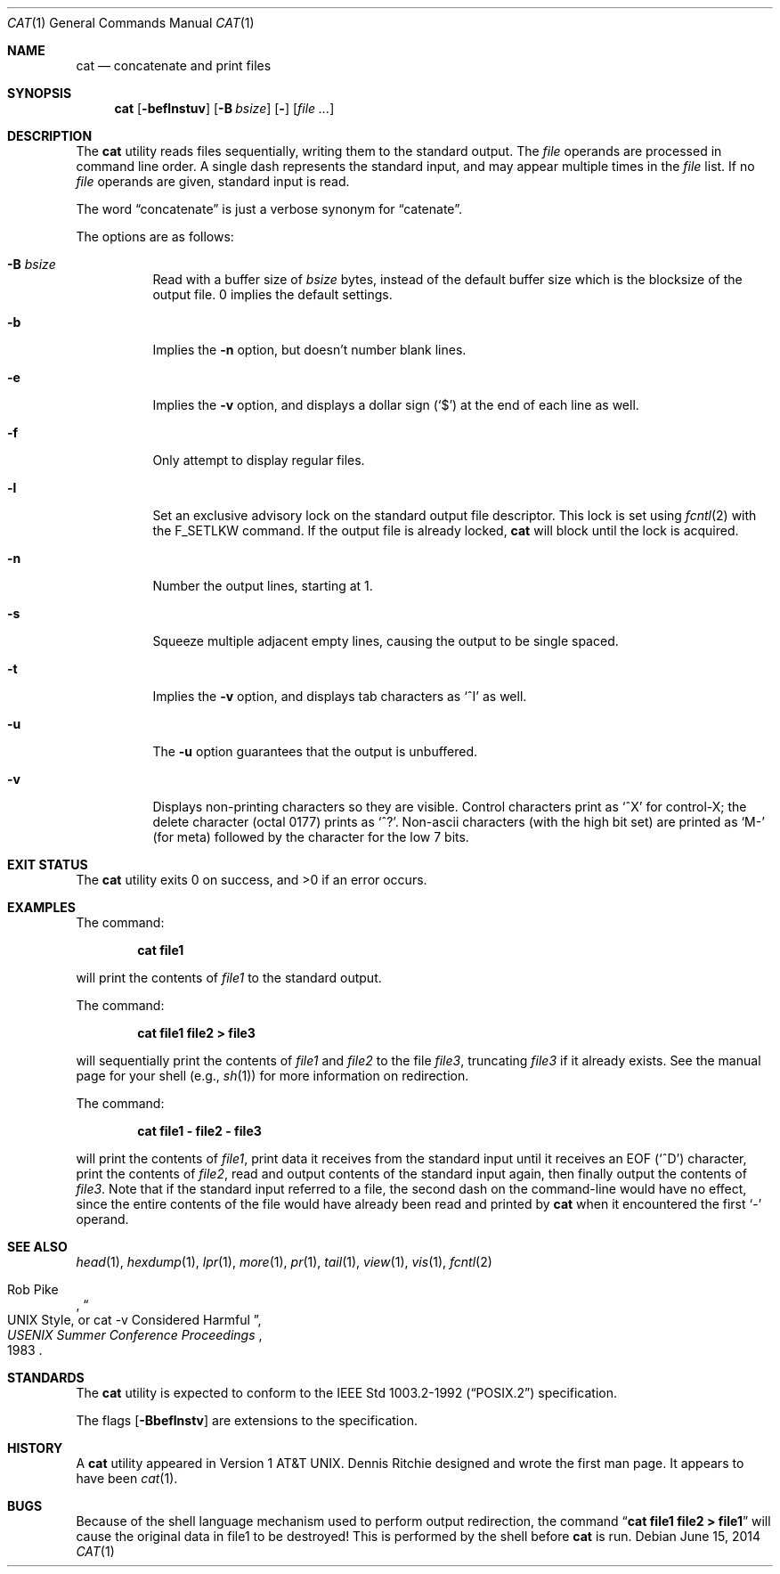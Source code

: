 .\"	$NetBSD: cat.1,v 1.38 2014/06/15 07:27:22 wiz Exp $
.\"
.\" Copyright (c) 1989, 1990, 1993
.\"	The Regents of the University of California.  All rights reserved.
.\"
.\" This code is derived from software contributed to Berkeley by
.\" the Institute of Electrical and Electronics Engineers, Inc.
.\"
.\" Redistribution and use in source and binary forms, with or without
.\" modification, are permitted provided that the following conditions
.\" are met:
.\" 1. Redistributions of source code must retain the above copyright
.\"    notice, this list of conditions and the following disclaimer.
.\" 2. Redistributions in binary form must reproduce the above copyright
.\"    notice, this list of conditions and the following disclaimer in the
.\"    documentation and/or other materials provided with the distribution.
.\" 3. Neither the name of the University nor the names of its contributors
.\"    may be used to endorse or promote products derived from this software
.\"    without specific prior written permission.
.\"
.\" THIS SOFTWARE IS PROVIDED BY THE REGENTS AND CONTRIBUTORS ``AS IS'' AND
.\" ANY EXPRESS OR IMPLIED WARRANTIES, INCLUDING, BUT NOT LIMITED TO, THE
.\" IMPLIED WARRANTIES OF MERCHANTABILITY AND FITNESS FOR A PARTICULAR PURPOSE
.\" ARE DISCLAIMED.  IN NO EVENT SHALL THE REGENTS OR CONTRIBUTORS BE LIABLE
.\" FOR ANY DIRECT, INDIRECT, INCIDENTAL, SPECIAL, EXEMPLARY, OR CONSEQUENTIAL
.\" DAMAGES (INCLUDING, BUT NOT LIMITED TO, PROCUREMENT OF SUBSTITUTE GOODS
.\" OR SERVICES; LOSS OF USE, DATA, OR PROFITS; OR BUSINESS INTERRUPTION)
.\" HOWEVER CAUSED AND ON ANY THEORY OF LIABILITY, WHETHER IN CONTRACT, STRICT
.\" LIABILITY, OR TORT (INCLUDING NEGLIGENCE OR OTHERWISE) ARISING IN ANY WAY
.\" OUT OF THE USE OF THIS SOFTWARE, EVEN IF ADVISED OF THE POSSIBILITY OF
.\" SUCH DAMAGE.
.\"
.\"     @(#)cat.1	8.3 (Berkeley) 5/2/95
.\"
.Dd June 15, 2014
.Dt CAT 1
.Os
.Sh NAME
.Nm cat
.Nd concatenate and print files
.Sh SYNOPSIS
.Nm
.Op Fl beflnstuv
.Op Fl B Ar bsize
.Op Fl
.Op Ar
.Sh DESCRIPTION
The
.Nm
utility reads files sequentially, writing them to the standard output.
The
.Ar file
operands are processed in command line order.
A single dash represents the standard input,
and may appear multiple times in the
.Ar file
list.
If no
.Ar file
operands are given, standard input is read.
.Pp
The word
.Dq concatenate
is just a verbose synonym for
.Dq catenate .
.Pp
The options are as follows:
.Bl -tag -width Ds
.It Fl B Ar bsize
Read with a buffer size of
.Ar bsize
bytes, instead of the default buffer size which is the blocksize of the
output file.
0 implies the default settings.
.It Fl b
Implies the
.Fl n
option, but doesn't number blank lines.
.It Fl e
Implies the
.Fl v
option, and displays a dollar sign
.Pq Ql \&$
at the end of each line
as well.
.It Fl f
Only attempt to display regular files.
.It Fl l
Set an exclusive advisory lock on the standard output file descriptor.
This lock is set using
.Xr fcntl 2
with the
.Dv F_SETLKW
command.
If the output file is already locked,
.Nm
will block until the lock is acquired.
.It Fl n
Number the output lines, starting at 1.
.It Fl s
Squeeze multiple adjacent empty lines, causing the output to be
single spaced.
.It Fl t
Implies the
.Fl v
option, and displays tab characters as
.Ql ^I
as well.
.It Fl u
The
.Fl u
option guarantees that the output is unbuffered.
.It Fl v
Displays non-printing characters so they are visible.
Control characters print as
.Ql ^X
for control-X; the delete
character (octal 0177) prints as
.Ql ^? .
Non-ascii characters (with the high bit set) are printed as
.Ql M-
(for meta) followed by the character for the low 7 bits.
.El
.Sh EXIT STATUS
The
.Nm
utility exits 0 on success, and \*[Gt]0 if an error occurs.
.Sh EXAMPLES
The command:
.Bd -literal -offset indent
.Ic cat file1
.Ed
.Pp
will print the contents of
.Ar file1
to the standard output.
.Pp
The command:
.Bd -literal -offset indent
.Ic cat file1 file2 \*[Gt] file3
.Ed
.Pp
will sequentially print the contents of
.Ar file1
and
.Ar file2
to the file
.Ar file3 ,
truncating
.Ar file3
if it already exists.
See the manual page for your shell (e.g.,
.Xr sh 1 )
for more information on redirection.
.Pp
The command:
.Bd -literal -offset indent
.Ic cat file1 - file2 - file3
.Ed
.Pp
will print the contents of
.Ar file1 ,
print data it receives from the standard input until it receives an
.Dv EOF
.Pq Sq ^D
character, print the contents of
.Ar file2 ,
read and output contents of the standard input again, then finally output
the contents of
.Ar file3 .
Note that if the standard input referred to a file, the second dash
on the command-line would have no effect, since the entire contents of the file
would have already been read and printed by
.Nm
when it encountered the first
.Ql \&-
operand.
.Sh SEE ALSO
.Xr head 1 ,
.Xr hexdump 1 ,
.Xr lpr 1 ,
.Xr more 1 ,
.Xr pr 1 ,
.Xr tail 1 ,
.Xr view 1 ,
.Xr vis 1 ,
.Xr fcntl 2
.Rs
.%A Rob Pike
.%T "UNIX Style, or cat -v Considered Harmful"
.%J "USENIX Summer Conference Proceedings"
.%D 1983
.Re
.Sh STANDARDS
The
.Nm
utility is expected to conform to the
.St -p1003.2-92
specification.
.Pp
The flags
.Op Fl Bbeflnstv
are extensions to the specification.
.Sh HISTORY
A
.Nm
utility appeared in
.At v1 .
Dennis Ritchie designed and wrote the first man page.
It appears to have been
.Xr cat 1 .
.Sh BUGS
Because of the shell language mechanism used to perform output
redirection, the command
.Dq Li cat file1 file2 \*[Gt] file1
will cause the original data in file1 to be destroyed!
This is performed by the shell before
.Nm
is run.
